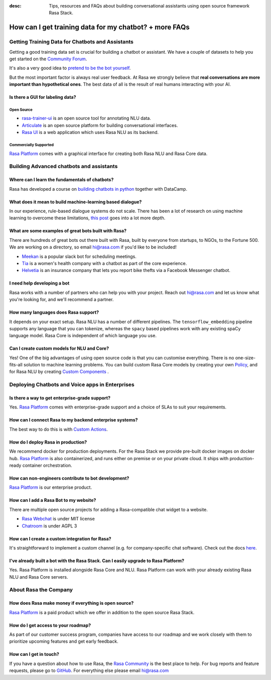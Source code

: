 :desc: Tips, resources and FAQs about building conversational assistants using open source framework Rasa Stack.

How can I get training data for my chatbot? + more FAQs
=======================================================

Getting Training Data for Chatbots and Assistants
~~~~~~~~~~~~~~~~~~~~~~~~~~~~~~~~~~~~~~~~~~~~~~~~~

Getting a good training data set is crucial for building a chatbot or assistant.
We have a couple of datasets to help you get started on the `Community Forum <https://forum.rasa.com/t/grab-the-nlu-training-dataset-and-starter-packs/903>`_.

It's also a very good idea to `pretend to be the bot yourself <https://medium.com/rasa-blog/put-on-your-robot-costume-and-be-the-minimum-viable-bot-yourself-3e48a5a59308>`_.

But the most important factor is always real user feedback. At Rasa we strongly believe
that **real conversations are more important than hypothetical ones**.
The best data of all is the result of real humans interacting with your AI.


Is there a GUI for labeling data?
^^^^^^^^^^^^^^^^^^^^^^^^^^^^^^^^^

Open Source
***********

- `rasa-trainer-ui <https://github.com/RasaHQ/rasa-nlu-trainer>`_ is an open source tool for annotating NLU data.
- `Articulate <https://samtecspg.github.io/articulate/>`_ is an open source platform for building conversational interfaces.
- `Rasa UI <https://github.com/paschmann/rasa-ui>`_ is a web application which uses Rasa NLU as its backend.

Commercially Supported
**********************
`Rasa Platform <https://rasa.com/products/rasa-platform>`_ comes with a graphical interface
for creating both Rasa NLU and Rasa Core data.


Building Advanced chatbots and assistants
~~~~~~~~~~~~~~~~~~~~~~~~~~~~~~~~~~~~~~~~~

Where can I learn the fundamentals of chatbots?
^^^^^^^^^^^^^^^^^^^^^^^^^^^^^^^^^^^^^^^^^^^^^^^

Rasa has developed a course on `building chatbots in python <https://www.datacamp.com/courses/building-chatbots-in-python>`_ together with DataCamp.

What does it mean to build machine-learning based dialogue?
^^^^^^^^^^^^^^^^^^^^^^^^^^^^^^^^^^^^^^^^^^^^^^^^^^^^^^^^^^^

In our experience, rule-based dialogue systems do not scale.
There has been a lot of research on using machine learning
to overcome these limitations, `this post <https://medium.com/rasa-blog/a-new-approach-to-conversational-software-2e64a5d05f2a>`_ goes into a lot more depth.

What are some examples of great bots built with Rasa?
^^^^^^^^^^^^^^^^^^^^^^^^^^^^^^^^^^^^^^^^^^^^^^^^^^^^^

There are hundreds of great bots out there built with Rasa, built by everyone from startups,
to NGOs, to the Fortune 500.
We are working on a directory, so email hi@rasa.com if you'd like to be included!

- `Meekan <https://meekan.com/>`_ is a popular slack bot for scheduling meetings.
- `Tia <https://asktia.com/>`_ is a women's health company with a chatbot as part of the core experience.
- `Helvetia <https://www.helvetia.com/ch/web/en/about-us/about-helvetia/information/chatbot-service.html>`_ is an insurance company that lets you report bike thefts via a Facebook Messenger chatbot.


I need help developing a bot
^^^^^^^^^^^^^^^^^^^^^^^^^^^^

Rasa works with a number of partners who can help you with your project.
Reach out hi@rasa.com and let us know what you're looking for, and we'll recommend a partner.

How many languages does Rasa support?
^^^^^^^^^^^^^^^^^^^^^^^^^^^^^^^^^^^^^

It depends on your exact setup. Rasa NLU has a number of different pipelines.
The ``tensorflow_embedding`` pipeline supports any language that you can tokenize,
whereas the ``spacy`` based pipelines work with any existing spaCy language model.
Rasa Core is independent of which language you use.

Can I create custom models for NLU and Core?
^^^^^^^^^^^^^^^^^^^^^^^^^^^^^^^^^^^^^^^^^^^^

Yes! One of the big advantages of using open source code is that you can customise everything.
There is no one-size-fits-all solution to machine learning problems. You can build custom
Rasa Core models by creating your own `Policy <https://rasa.com/docs/core/api/policy/>`_, and for Rasa NLU by creating `Custom Components <https://rasa.com/docs/nlu/customcomponents/>`_ .




Deploying Chatbots and Voice apps in Enterprises
~~~~~~~~~~~~~~~~~~~~~~~~~~~~~~~~~~~~~~~~~~~~~~~~

Is there a way to get enterprise-grade support?
^^^^^^^^^^^^^^^^^^^^^^^^^^^^^^^^^^^^^^^^^^^^^^^

Yes. `Rasa Platform <https://rasa.com/products/rasa-platform/>`_ comes with enterprise-grade
support and a choice of SLAs to suit your requirements.

How can I connect Rasa to my backend enterprise systems?
^^^^^^^^^^^^^^^^^^^^^^^^^^^^^^^^^^^^^^^^^^^^^^^^^^^^^^^^

The best way to do this is with `Custom Actions <https://rasa.com/docs/core/customactions/>`_.

How do I deploy Rasa in production?
^^^^^^^^^^^^^^^^^^^^^^^^^^^^^^^^^^^

We recommend docker for production deployments. For the Rasa Stack we provide
pre-built docker images on docker hub.
`Rasa Platform <https://rasa.com/products/rasa-platform/>`_ is also containerized,
and runs either on premise or on your private cloud. It ships with production-ready
container orchestration.


How can non-engineers contribute to bot development?
^^^^^^^^^^^^^^^^^^^^^^^^^^^^^^^^^^^^^^^^^^^^^^^^^^^^

`Rasa Platform <https://rasa.com/products/rasa-platform/>`_ is our enterprise product.

How can I add a Rasa Bot to my website?
^^^^^^^^^^^^^^^^^^^^^^^^^^^^^^^^^^^^^^^

There are multiple open source projects for adding a Rasa-compatible chat widget to a website.

- `Rasa Webchat <https://github.com/mrbot-ai/rasa-webchat>`_ is under MIT license
- `Chatroom <https://github.com/scalableminds/chatroom>`_ is under AGPL 3

How can I create a custom integration for Rasa?
^^^^^^^^^^^^^^^^^^^^^^^^^^^^^^^^^^^^^^^^^^^^^^^

It's straightforward to implement a custom channel (e.g. for company-specific chat software).
Check out the docs `here <http://rasa.com/docs/core/connectors/#custom-channels>`_.

I've already built a bot with the Rasa Stack. Can I easily upgrade to Rasa Platform?
^^^^^^^^^^^^^^^^^^^^^^^^^^^^^^^^^^^^^^^^^^^^^^^^^^^^^^^^^^^^^^^^^^^^^^^^^^^^^^^^^^^^

Yes. Rasa Platform is installed alongside Rasa Core and NLU. Rasa Platform can work with your
already existing Rasa NLU and Rasa Core servers.


About Rasa the Company
~~~~~~~~~~~~~~~~~~~~~~

How does Rasa make money if everything is open source?
^^^^^^^^^^^^^^^^^^^^^^^^^^^^^^^^^^^^^^^^^^^^^^^^^^^^^^

`Rasa Platform <https://rasa.com/products/rasa-platform/>`_ is a paid product which we offer in addition to the open source Rasa Stack.


How do I get access to your roadmap?
^^^^^^^^^^^^^^^^^^^^^^^^^^^^^^^^^^^^

As part of our customer success program, companies have access to our roadmap
and we work closely with them to prioritize upcoming features and get early feedback.


How can I get in touch?
^^^^^^^^^^^^^^^^^^^^^^^

If you have a question about how to use Rasa, the `Rasa Community <https://forum.rasa.com/>`_ is the best place to help.
For bug reports and feature requests, please go to `GitHub <https://github.com/RasaHQ>`_.
For everything else please email hi@rasa.com
